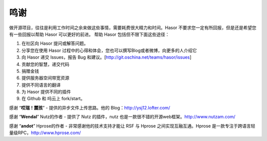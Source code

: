 鸣谢
------------------------------------
做开源项目，往往是利用工作时间之余来做这些事情，需要耗费很大精力和时间。Hasor 不要求您一定有所回报，但是还是希望您有一些回报以帮助 Hasor 可以更好的前进。
帮助 Hasor 包括但不限下面这些途径：

1. 在社区向 Hasor 提问或解答问题。
2. 分享您在使用 Hasor 过程中的心得和体会，您也可以撰写Blog或者微博，向更多的人介绍它
3. 向 Hasor 递交 Issues，报告 Bug 和建议。[http://git.oschina.net/teams/hasor/issues]
4. 贡献您的智慧，递交代码
5. 捐赠金钱
6. 提供服务器空间带宽资源
7. 提供不同语言的翻译
8. 为 Hasor 提供不同的插件
9. 在 Github 和 吗云上 fork/start。


感谢 “**哎瑞！麓孩**”
- 提供的异步文件上传思路。他的 Blog：http://ysj12.lofter.com/

感谢 “**Wendal**” Nutz的作者
- 提供了 Nutz 的插件，nutz 也是一款很不错的开源web框架。http://www.nutzam.com/

感谢 “**andot**” Hprose的作者
- 非常感谢他的技术支持才能让 RSF 与 Hprose 之间实现互融互通。Hprose 是一款专注于跨语言轻量级RPC，http://www.hprose.com/
